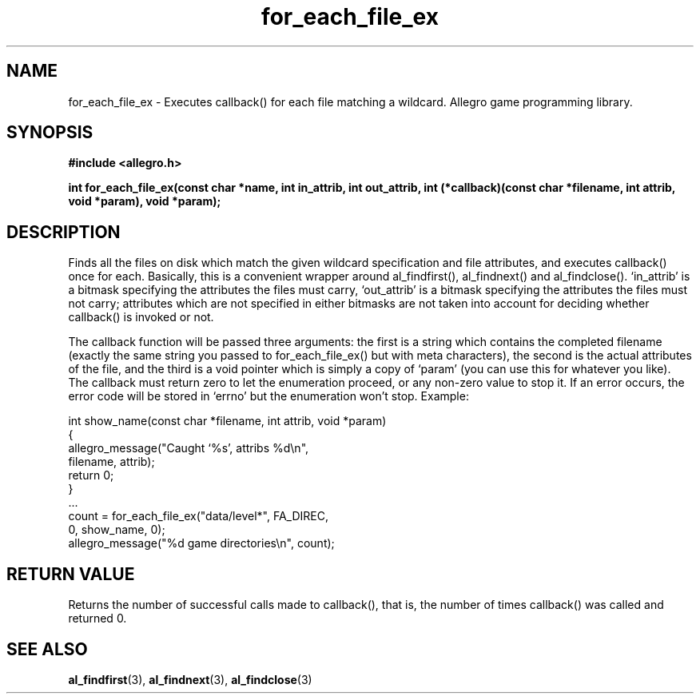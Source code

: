 .\" Generated by the Allegro makedoc utility
.TH for_each_file_ex 3 "version 4.4.3" "Allegro" "Allegro manual"
.SH NAME
for_each_file_ex \- Executes callback() for each file matching a wildcard. Allegro game programming library.\&
.SH SYNOPSIS
.B #include <allegro.h>

.sp
.B int for_each_file_ex(const char *name, int in_attrib, int out_attrib,
.B int (*callback)(const char *filename, int attrib,
.B void *param), void *param);
.SH DESCRIPTION
Finds all the files on disk which match the given wildcard specification
and file attributes, and executes callback() once for each. Basically, this
is a convenient wrapper around al_findfirst(), al_findnext() and
al_findclose(). `in_attrib' is a bitmask specifying the attributes the
files must carry, `out_attrib' is a bitmask specifying the attributes the
files must not carry; attributes which are not specified in either bitmasks
are not taken into account for deciding whether callback() is invoked or
not.

The callback function will be passed three arguments: the first is a string
which contains the completed filename (exactly the same string you passed
to for_each_file_ex() but with meta characters), the second is the actual
attributes of the file, and the third is a void pointer which is simply a
copy of `param' (you can use this for whatever you like). The callback must
return zero to let the enumeration proceed, or any non-zero value to stop
it. If an error occurs, the error code will be stored in `errno' but the
enumeration won't stop. Example:

.nf
   int show_name(const char *filename, int attrib, void *param)
   {
      allegro_message("Caught `%s', attribs %d\\n",
                      filename, attrib);
      return 0;
   }
   ...
      count = for_each_file_ex("data/level*", FA_DIREC,
                               0, show_name, 0);
      allegro_message("%d game directories\\n", count);
.fi
.SH "RETURN VALUE"
Returns the number of successful calls made to callback(), that is, the
number of times callback() was called and returned 0.

.SH SEE ALSO
.BR al_findfirst (3),
.BR al_findnext (3),
.BR al_findclose (3)
